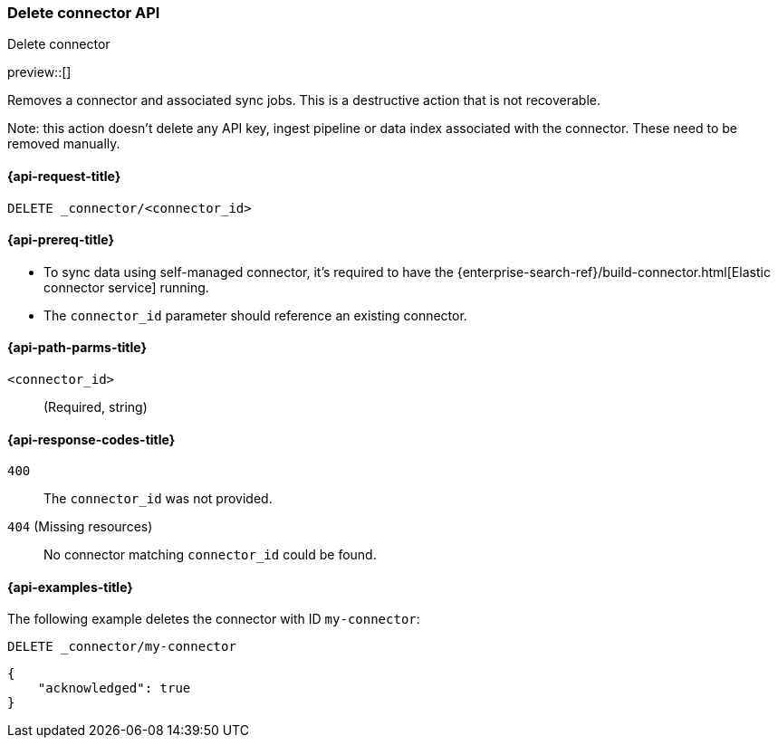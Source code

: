 [[delete-connector-api]]
=== Delete connector API
++++
<titleabbrev>Delete connector</titleabbrev>
++++

preview::[]

Removes a connector and associated sync jobs.
This is a destructive action that is not recoverable.

Note: this action doesn't delete any API key, ingest pipeline or data index associated with the connector. These need to be removed manually.

[[delete-connector-api-request]]
==== {api-request-title}

`DELETE _connector/<connector_id>`

[[delete-connector-api-prereq]]
==== {api-prereq-title}

* To sync data using self-managed connector, it's required to have the {enterprise-search-ref}/build-connector.html[Elastic connector service] running.
* The `connector_id` parameter should reference an existing connector.

[[delete-connector-api-path-params]]
==== {api-path-parms-title}

`<connector_id>`::
(Required, string)

[[delete-connector-api-response-codes]]
==== {api-response-codes-title}

`400`::
The `connector_id` was not provided.

`404` (Missing resources)::
No connector matching `connector_id` could be found.

[[delete-connector-api-example]]
==== {api-examples-title}

The following example deletes the connector with ID `my-connector`:

////
[source, console]
--------------------------------------------------
PUT _connector/my-connector
{
  "index_name": "search-google-drive",
  "name": "My Connector",
  "service_type": "google_drive"
}
--------------------------------------------------
// TESTSETUP
////

[source,console]
----
DELETE _connector/my-connector
----

[source,console-result]
----
{
    "acknowledged": true
}
----
